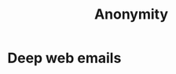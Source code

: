 :PROPERTIES:
:ID:       f650fb35-5742-4903-83e3-4fbea1c516c2
:END:
#+title: Anonymity
* Deep web emails
